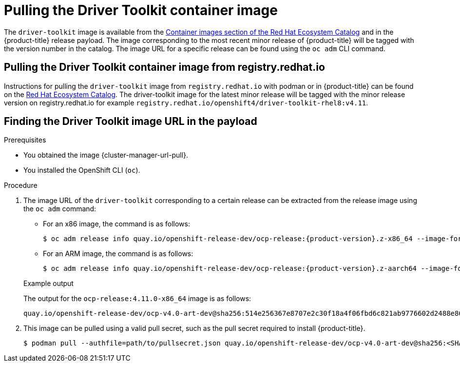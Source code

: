// Module included in the following assemblies:
//
// * hardware_enablement/psap-driver-toolkit.adoc

:_content-type: PROCEDURE
[id="pulling-the-driver-toolkit_{context}"]
= Pulling the Driver Toolkit container image

The `driver-toolkit` image is available from the link:https://registry.redhat.io/[Container images section of the Red Hat Ecosystem Catalog] and in the {product-title} release payload. The image corresponding to the most recent minor release of {product-title} will be tagged with the version number in the catalog. The image URL for a specific release can be found using the `oc adm` CLI command.

[id="pulling-the-driver-toolkit-from-registry"]
== Pulling the Driver Toolkit container image from registry.redhat.io

Instructions for pulling the `driver-toolkit` image from `registry.redhat.io` with podman or in {product-title} can be found on the link:https://catalog.redhat.com/software/containers/openshift4/driver-toolkit-rhel8/604009d6122bd89307e00865?container-tabs=gti[Red Hat Ecosystem Catalog].
The driver-toolkit image for the latest minor release will be tagged with the minor release version on registry.redhat.io for example `registry.redhat.io/openshift4/driver-toolkit-rhel8:v4.11`.

[id="pulling-the-driver-toolkit-from-payload"]
== Finding the Driver Toolkit image URL in the payload

.Prerequisites

* You obtained the image {cluster-manager-url-pull}.
* You installed the OpenShift CLI (`oc`).

.Procedure

. The image URL of the `driver-toolkit` corresponding to a certain release can be extracted from the release image using the `oc adm` command:
+
--
* For an x86 image, the command is as follows:
+
[source,terminal]
----
$ oc adm release info quay.io/openshift-release-dev/ocp-release:{product-version}.z-x86_64 --image-for=driver-toolkit
----

* For an ARM image, the command is as follows:
+
[source,terminal]
----
$ oc adm release info quay.io/openshift-release-dev/ocp-release:{product-version}.z-aarch64 --image-for=driver-toolkit
----
--
+
.Example output

The output for the `ocp-release:4.11.0-x86_64` image is as follows:
+
[source,terminal]
----
quay.io/openshift-release-dev/ocp-v4.0-art-dev@sha256:514e256367e8707e2c30f18a4f06fbd6c821ab9776602d2488e861f577a357d0
----

. This image can be pulled using a valid pull secret, such as the pull secret required to install {product-title}.
+
[source,terminal]
----
$ podman pull --authfile=path/to/pullsecret.json quay.io/openshift-release-dev/ocp-v4.0-art-dev@sha256:<SHA>
----
